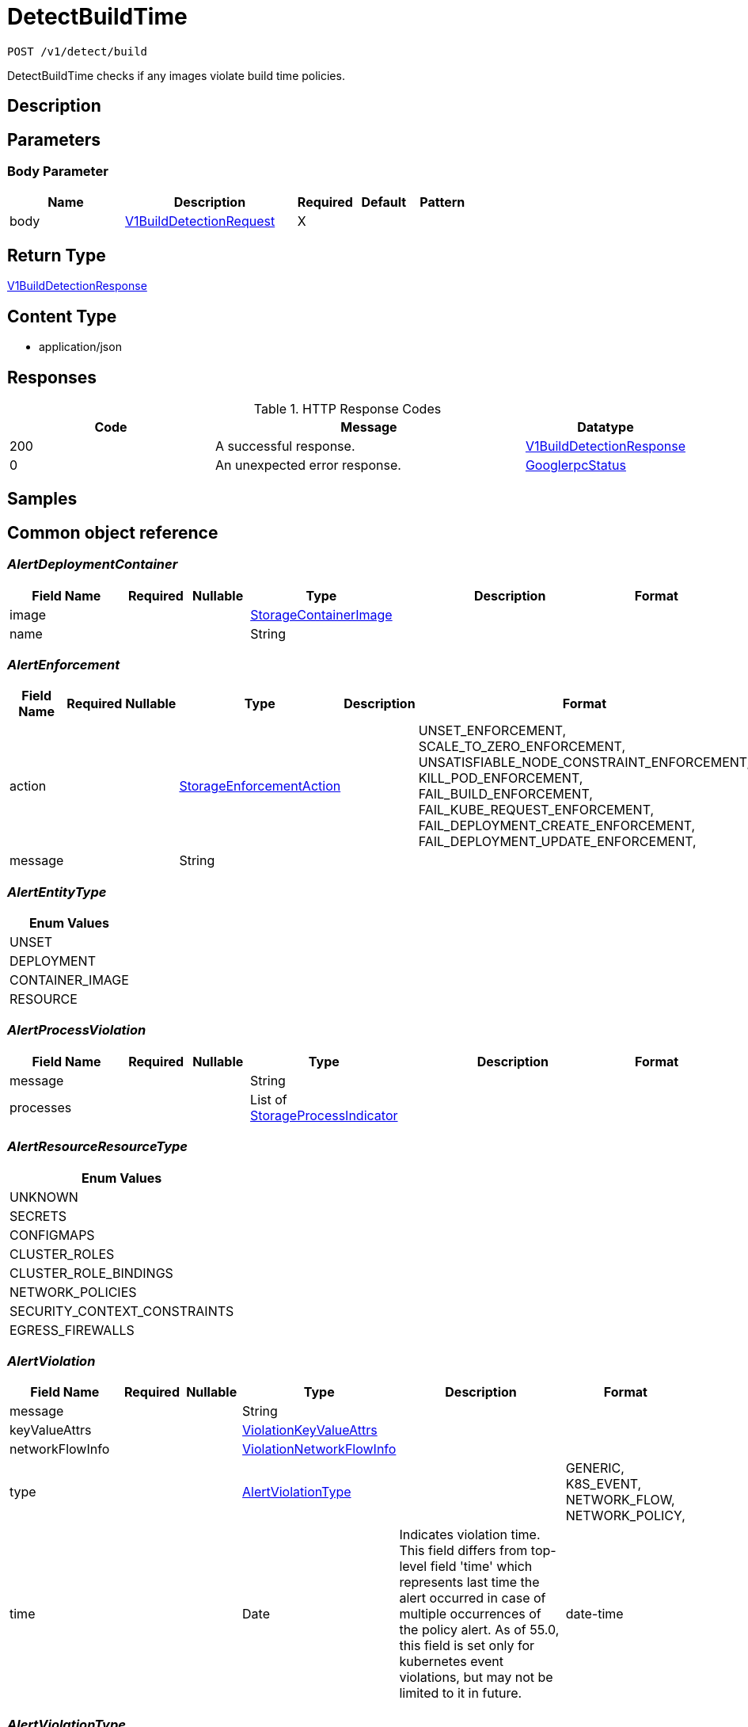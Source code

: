 // Auto-generated by scripts. Do not edit.
:_mod-docs-content-type: ASSEMBLY
:context: _v1_detect_build_post





[id="DetectBuildTime_{context}"]
= DetectBuildTime

:toc: macro
:toc-title:

toc::[]


`POST /v1/detect/build`

DetectBuildTime checks if any images violate build time policies.

== Description







== Parameters


=== Body Parameter

[cols="2,3,1,1,1"]
|===
|Name| Description| Required| Default| Pattern

| body
|  <<V1BuildDetectionRequest_{context}, V1BuildDetectionRequest>>
| X
|
|

|===





== Return Type

<<V1BuildDetectionResponse_{context}, V1BuildDetectionResponse>>


== Content Type

* application/json

== Responses

.HTTP Response Codes
[cols="2,3,1"]
|===
| Code | Message | Datatype


| 200
| A successful response.
|  <<V1BuildDetectionResponse_{context}, V1BuildDetectionResponse>>


| 0
| An unexpected error response.
|  <<GooglerpcStatus_{context}, GooglerpcStatus>>

|===

== Samples









ifdef::internal-generation[]
== Implementation



endif::internal-generation[]


[id="common-object-reference_{context}"]
== Common object reference



[id="AlertDeploymentContainer_{context}"]
=== _AlertDeploymentContainer_
 




[.fields-AlertDeploymentContainer]
[cols="2,1,1,2,4,1"]
|===
| Field Name| Required| Nullable | Type| Description | Format

| image
| 
| 
| <<StorageContainerImage_{context}, StorageContainerImage>>    
| 
|     

| name
| 
| 
|   String  
| 
|     

|===



[id="AlertEnforcement_{context}"]
=== _AlertEnforcement_
 




[.fields-AlertEnforcement]
[cols="2,1,1,2,4,1"]
|===
| Field Name| Required| Nullable | Type| Description | Format

| action
| 
| 
|  <<StorageEnforcementAction_{context}, StorageEnforcementAction>>  
| 
|    UNSET_ENFORCEMENT, SCALE_TO_ZERO_ENFORCEMENT, UNSATISFIABLE_NODE_CONSTRAINT_ENFORCEMENT, KILL_POD_ENFORCEMENT, FAIL_BUILD_ENFORCEMENT, FAIL_KUBE_REQUEST_ENFORCEMENT, FAIL_DEPLOYMENT_CREATE_ENFORCEMENT, FAIL_DEPLOYMENT_UPDATE_ENFORCEMENT,  

| message
| 
| 
|   String  
| 
|     

|===



[id="AlertEntityType_{context}"]
=== _AlertEntityType_
 






[.fields-AlertEntityType]
[cols="1"]
|===
| Enum Values

| UNSET
| DEPLOYMENT
| CONTAINER_IMAGE
| RESOURCE

|===


[id="AlertProcessViolation_{context}"]
=== _AlertProcessViolation_
 




[.fields-AlertProcessViolation]
[cols="2,1,1,2,4,1"]
|===
| Field Name| Required| Nullable | Type| Description | Format

| message
| 
| 
|   String  
| 
|     

| processes
| 
| 
|   List   of <<StorageProcessIndicator_{context}, StorageProcessIndicator>>
| 
|     

|===



[id="AlertResourceResourceType_{context}"]
=== _AlertResourceResourceType_
 






[.fields-AlertResourceResourceType]
[cols="1"]
|===
| Enum Values

| UNKNOWN
| SECRETS
| CONFIGMAPS
| CLUSTER_ROLES
| CLUSTER_ROLE_BINDINGS
| NETWORK_POLICIES
| SECURITY_CONTEXT_CONSTRAINTS
| EGRESS_FIREWALLS

|===


[id="AlertViolation_{context}"]
=== _AlertViolation_
 




[.fields-AlertViolation]
[cols="2,1,1,2,4,1"]
|===
| Field Name| Required| Nullable | Type| Description | Format

| message
| 
| 
|   String  
| 
|     

| keyValueAttrs
| 
| 
| <<ViolationKeyValueAttrs_{context}, ViolationKeyValueAttrs>>    
| 
|     

| networkFlowInfo
| 
| 
| <<ViolationNetworkFlowInfo_{context}, ViolationNetworkFlowInfo>>    
| 
|     

| type
| 
| 
|  <<AlertViolationType_{context}, AlertViolationType>>  
| 
|    GENERIC, K8S_EVENT, NETWORK_FLOW, NETWORK_POLICY,  

| time
| 
| 
|   Date  
| Indicates violation time. This field differs from top-level field 'time' which represents last time the alert occurred in case of multiple occurrences of the policy alert. As of 55.0, this field is set only for kubernetes event violations, but may not be limited to it in future.
| date-time    

|===



[id="AlertViolationType_{context}"]
=== _AlertViolationType_
 






[.fields-AlertViolationType]
[cols="1"]
|===
| Enum Values

| GENERIC
| K8S_EVENT
| NETWORK_FLOW
| NETWORK_POLICY

|===


[id="GooglerpcStatus_{context}"]
=== _GooglerpcStatus_
 




[.fields-GooglerpcStatus]
[cols="2,1,1,2,4,1"]
|===
| Field Name| Required| Nullable | Type| Description | Format

| code
| 
| 
|   Integer  
| 
| int32    

| message
| 
| 
|   String  
| 
|     

| details
| 
| 
|   List   of <<ProtobufAny_{context}, ProtobufAny>>
| 
|     

|===



[id="KeyValueAttrsKeyValueAttr_{context}"]
=== _KeyValueAttrsKeyValueAttr_
 




[.fields-KeyValueAttrsKeyValueAttr]
[cols="2,1,1,2,4,1"]
|===
| Field Name| Required| Nullable | Type| Description | Format

| key
| 
| 
|   String  
| 
|     

| value
| 
| 
|   String  
| 
|     

|===



[id="NetworkFlowInfoEntity_{context}"]
=== _NetworkFlowInfoEntity_
 




[.fields-NetworkFlowInfoEntity]
[cols="2,1,1,2,4,1"]
|===
| Field Name| Required| Nullable | Type| Description | Format

| name
| 
| 
|   String  
| 
|     

| entityType
| 
| 
|  <<StorageNetworkEntityInfoType_{context}, StorageNetworkEntityInfoType>>  
| 
|    UNKNOWN_TYPE, DEPLOYMENT, INTERNET, LISTEN_ENDPOINT, EXTERNAL_SOURCE, INTERNAL_ENTITIES,  

| deploymentNamespace
| 
| 
|   String  
| 
|     

| deploymentType
| 
| 
|   String  
| 
|     

| port
| 
| 
|   Integer  
| 
| int32    

|===



[id="PolicyMitreAttackVectors_{context}"]
=== _PolicyMitreAttackVectors_
 




[.fields-PolicyMitreAttackVectors]
[cols="2,1,1,2,4,1"]
|===
| Field Name| Required| Nullable | Type| Description | Format

| tactic
| 
| 
|   String  
| 
|     

| techniques
| 
| 
|   List   of `string`
| 
|     

|===



[id="ProcessSignalLineageInfo_{context}"]
=== _ProcessSignalLineageInfo_
 




[.fields-ProcessSignalLineageInfo]
[cols="2,1,1,2,4,1"]
|===
| Field Name| Required| Nullable | Type| Description | Format

| parentUid
| 
| 
|   Long  
| 
| int64    

| parentExecFilePath
| 
| 
|   String  
| 
|     

|===



[id="ProtobufAny_{context}"]
=== _ProtobufAny_
 

`Any` contains an arbitrary serialized protocol buffer message along with a
URL that describes the type of the serialized message.

Protobuf library provides support to pack/unpack Any values in the form
of utility functions or additional generated methods of the Any type.

Example 1: Pack and unpack a message in C++.

    Foo foo = ...;
    Any any;
    any.PackFrom(foo);
    ...
    if (any.UnpackTo(&foo)) {
      ...
    }

Example 2: Pack and unpack a message in Java.

    Foo foo = ...;
    Any any = Any.pack(foo);
    ...
    if (any.is(Foo.class)) {
      foo = any.unpack(Foo.class);
    }
    // or ...
    if (any.isSameTypeAs(Foo.getDefaultInstance())) {
      foo = any.unpack(Foo.getDefaultInstance());
    }

 Example 3: Pack and unpack a message in Python.

    foo = Foo(...)
    any = Any()
    any.Pack(foo)
    ...
    if any.Is(Foo.DESCRIPTOR):
      any.Unpack(foo)
      ...

 Example 4: Pack and unpack a message in Go

     foo := &pb.Foo{...}
     any, err := anypb.New(foo)
     if err != nil {
       ...
     }
     ...
     foo := &pb.Foo{}
     if err := any.UnmarshalTo(foo); err != nil {
       ...
     }

The pack methods provided by protobuf library will by default use
'type.googleapis.com/full.type.name' as the type URL and the unpack
methods only use the fully qualified type name after the last '/'
in the type URL, for example "foo.bar.com/x/y.z" will yield type
name "y.z".

==== JSON representation
The JSON representation of an `Any` value uses the regular
representation of the deserialized, embedded message, with an
additional field `@type` which contains the type URL. Example:

    package google.profile;
    message Person {
      string first_name = 1;
      string last_name = 2;
    }

    {
      "@type": "type.googleapis.com/google.profile.Person",
      "firstName": <string>,
      "lastName": <string>
    }

If the embedded message type is well-known and has a custom JSON
representation, that representation will be embedded adding a field
`value` which holds the custom JSON in addition to the `@type`
field. Example (for message [google.protobuf.Duration][]):

    {
      "@type": "type.googleapis.com/google.protobuf.Duration",
      "value": "1.212s"
    }


[.fields-ProtobufAny]
[cols="2,1,1,2,4,1"]
|===
| Field Name| Required| Nullable | Type| Description | Format

| @type
| 
| 
|   String  
| A URL/resource name that uniquely identifies the type of the serialized protocol buffer message. This string must contain at least one \"/\" character. The last segment of the URL's path must represent the fully qualified name of the type (as in `path/google.protobuf.Duration`). The name should be in a canonical form (e.g., leading \".\" is not accepted).  In practice, teams usually precompile into the binary all types that they expect it to use in the context of Any. However, for URLs which use the scheme `http`, `https`, or no scheme, one can optionally set up a type server that maps type URLs to message definitions as follows:  * If no scheme is provided, `https` is assumed. * An HTTP GET on the URL must yield a [google.protobuf.Type][]   value in binary format, or produce an error. * Applications are allowed to cache lookup results based on the   URL, or have them precompiled into a binary to avoid any   lookup. Therefore, binary compatibility needs to be preserved   on changes to types. (Use versioned type names to manage   breaking changes.)  Note: this functionality is not currently available in the official protobuf release, and it is not used for type URLs beginning with type.googleapis.com. As of May 2023, there are no widely used type server implementations and no plans to implement one.  Schemes other than `http`, `https` (or the empty scheme) might be used with implementation specific semantics.
|     

|===



[id="StorageAlert_{context}"]
=== _StorageAlert_
 Next available tag: 24




[.fields-StorageAlert]
[cols="2,1,1,2,4,1"]
|===
| Field Name| Required| Nullable | Type| Description | Format

| id
| 
| 
|   String  
| 
|     

| policy
| 
| 
| <<StoragePolicy_{context}, StoragePolicy>>    
| 
|     

| lifecycleStage
| 
| 
|  <<StorageLifecycleStage_{context}, StorageLifecycleStage>>  
| 
|    DEPLOY, BUILD, RUNTIME,  

| clusterId
| 
| 
|   String  
| 
|     

| clusterName
| 
| 
|   String  
| 
|     

| namespace
| 
| 
|   String  
| 
|     

| namespaceId
| 
| 
|   String  
| 
|     

| deployment
| 
| 
| <<StorageAlertDeployment_{context}, StorageAlertDeployment>>    
| 
|     

| image
| 
| 
| <<StorageContainerImage_{context}, StorageContainerImage>>    
| 
|     

| resource
| 
| 
| <<StorageAlertResource_{context}, StorageAlertResource>>    
| 
|     

| violations
| 
| 
|   List   of <<AlertViolation_{context}, AlertViolation>>
| For run-time phase alert, a maximum of 40 violations are retained.
|     

| processViolation
| 
| 
| <<AlertProcessViolation_{context}, AlertProcessViolation>>    
| 
|     

| enforcement
| 
| 
| <<AlertEnforcement_{context}, AlertEnforcement>>    
| 
|     

| time
| 
| 
|   Date  
| 
| date-time    

| firstOccurred
| 
| 
|   Date  
| 
| date-time    

| resolvedAt
| 
| 
|   Date  
| The time at which the alert was resolved. Only set if ViolationState is RESOLVED.
| date-time    

| state
| 
| 
|  <<StorageViolationState_{context}, StorageViolationState>>  
| 
|    ACTIVE, RESOLVED, ATTEMPTED,  

| platformComponent
| 
| 
|   Boolean  
| 
|     

| entityType
| 
| 
|  <<AlertEntityType_{context}, AlertEntityType>>  
| 
|    UNSET, DEPLOYMENT, CONTAINER_IMAGE, RESOURCE,  

|===



[id="StorageAlertDeployment_{context}"]
=== _StorageAlertDeployment_
 




[.fields-StorageAlertDeployment]
[cols="2,1,1,2,4,1"]
|===
| Field Name| Required| Nullable | Type| Description | Format

| id
| 
| 
|   String  
| 
|     

| name
| 
| 
|   String  
| 
|     

| type
| 
| 
|   String  
| 
|     

| namespace
| 
| 
|   String  
| This field has to be duplicated in Alert for scope management and search.
|     

| namespaceId
| 
| 
|   String  
| This field has to be duplicated in Alert for scope management and search.
|     

| labels
| 
| 
|   Map   of `string`
| 
|     

| clusterId
| 
| 
|   String  
| This field has to be duplicated in Alert for scope management and search.
|     

| clusterName
| 
| 
|   String  
| This field has to be duplicated in Alert for scope management and search.
|     

| containers
| 
| 
|   List   of <<AlertDeploymentContainer_{context}, AlertDeploymentContainer>>
| 
|     

| annotations
| 
| 
|   Map   of `string`
| 
|     

| inactive
| 
| 
|   Boolean  
| 
|     

|===



[id="StorageAlertResource_{context}"]
=== _StorageAlertResource_
 Represents an alert on a kubernetes resource other than a deployment (configmaps, secrets, etc.)




[.fields-StorageAlertResource]
[cols="2,1,1,2,4,1"]
|===
| Field Name| Required| Nullable | Type| Description | Format

| resourceType
| 
| 
|  <<AlertResourceResourceType_{context}, AlertResourceResourceType>>  
| 
|    UNKNOWN, SECRETS, CONFIGMAPS, CLUSTER_ROLES, CLUSTER_ROLE_BINDINGS, NETWORK_POLICIES, SECURITY_CONTEXT_CONSTRAINTS, EGRESS_FIREWALLS,  

| name
| 
| 
|   String  
| 
|     

| clusterId
| 
| 
|   String  
| This field has to be duplicated in Alert for scope management and search.
|     

| clusterName
| 
| 
|   String  
| This field has to be duplicated in Alert for scope management and search.
|     

| namespace
| 
| 
|   String  
| This field has to be duplicated in Alert for scope management and search.
|     

| namespaceId
| 
| 
|   String  
| This field has to be duplicated in Alert for scope management and search.
|     

|===



[id="StorageBooleanOperator_{context}"]
=== _StorageBooleanOperator_
 






[.fields-StorageBooleanOperator]
[cols="1"]
|===
| Enum Values

| OR
| AND

|===


[id="StorageContainerImage_{context}"]
=== _StorageContainerImage_
 Next tag: 12




[.fields-StorageContainerImage]
[cols="2,1,1,2,4,1"]
|===
| Field Name| Required| Nullable | Type| Description | Format

| id
| 
| 
|   String  
| 
|     

| name
| 
| 
| <<StorageImageName_{context}, StorageImageName>>    
| 
|     

| notPullable
| 
| 
|   Boolean  
| 
|     

| isClusterLocal
| 
| 
|   Boolean  
| 
|     

|===



[id="StorageEnforcementAction_{context}"]
=== _StorageEnforcementAction_
 

 - FAIL_KUBE_REQUEST_ENFORCEMENT: FAIL_KUBE_REQUEST_ENFORCEMENT takes effect only if admission control webhook is enabled to listen on exec and port-forward events.
 - FAIL_DEPLOYMENT_CREATE_ENFORCEMENT: FAIL_DEPLOYMENT_CREATE_ENFORCEMENT takes effect only if admission control webhook is configured to enforce on object creates.
 - FAIL_DEPLOYMENT_UPDATE_ENFORCEMENT: FAIL_DEPLOYMENT_UPDATE_ENFORCEMENT takes effect only if admission control webhook is configured to enforce on object updates.




[.fields-StorageEnforcementAction]
[cols="1"]
|===
| Enum Values

| UNSET_ENFORCEMENT
| SCALE_TO_ZERO_ENFORCEMENT
| UNSATISFIABLE_NODE_CONSTRAINT_ENFORCEMENT
| KILL_POD_ENFORCEMENT
| FAIL_BUILD_ENFORCEMENT
| FAIL_KUBE_REQUEST_ENFORCEMENT
| FAIL_DEPLOYMENT_CREATE_ENFORCEMENT
| FAIL_DEPLOYMENT_UPDATE_ENFORCEMENT

|===


[id="StorageEventSource_{context}"]
=== _StorageEventSource_
 






[.fields-StorageEventSource]
[cols="1"]
|===
| Enum Values

| NOT_APPLICABLE
| DEPLOYMENT_EVENT
| AUDIT_LOG_EVENT

|===


[id="StorageExclusion_{context}"]
=== _StorageExclusion_
 




[.fields-StorageExclusion]
[cols="2,1,1,2,4,1"]
|===
| Field Name| Required| Nullable | Type| Description | Format

| name
| 
| 
|   String  
| 
|     

| deployment
| 
| 
| <<StorageExclusionDeployment_{context}, StorageExclusionDeployment>>    
| 
|     

| image
| 
| 
| <<StorageExclusionImage_{context}, StorageExclusionImage>>    
| 
|     

| expiration
| 
| 
|   Date  
| 
| date-time    

|===



[id="StorageExclusionDeployment_{context}"]
=== _StorageExclusionDeployment_
 




[.fields-StorageExclusionDeployment]
[cols="2,1,1,2,4,1"]
|===
| Field Name| Required| Nullable | Type| Description | Format

| name
| 
| 
|   String  
| 
|     

| scope
| 
| 
| <<StorageScope_{context}, StorageScope>>    
| 
|     

|===



[id="StorageExclusionImage_{context}"]
=== _StorageExclusionImage_
 




[.fields-StorageExclusionImage]
[cols="2,1,1,2,4,1"]
|===
| Field Name| Required| Nullable | Type| Description | Format

| name
| 
| 
|   String  
| 
|     

|===



[id="StorageImageName_{context}"]
=== _StorageImageName_
 




[.fields-StorageImageName]
[cols="2,1,1,2,4,1"]
|===
| Field Name| Required| Nullable | Type| Description | Format

| registry
| 
| 
|   String  
| 
|     

| remote
| 
| 
|   String  
| 
|     

| tag
| 
| 
|   String  
| 
|     

| fullName
| 
| 
|   String  
| 
|     

|===



[id="StorageL4Protocol_{context}"]
=== _StorageL4Protocol_
 






[.fields-StorageL4Protocol]
[cols="1"]
|===
| Enum Values

| L4_PROTOCOL_UNKNOWN
| L4_PROTOCOL_TCP
| L4_PROTOCOL_UDP
| L4_PROTOCOL_ICMP
| L4_PROTOCOL_RAW
| L4_PROTOCOL_SCTP
| L4_PROTOCOL_ANY

|===


[id="StorageLifecycleStage_{context}"]
=== _StorageLifecycleStage_
 






[.fields-StorageLifecycleStage]
[cols="1"]
|===
| Enum Values

| DEPLOY
| BUILD
| RUNTIME

|===


[id="StorageNetworkEntityInfoType_{context}"]
=== _StorageNetworkEntityInfoType_
 - INTERNAL_ENTITIES: INTERNAL_ENTITIES is for grouping all internal entities under a single network graph node






[.fields-StorageNetworkEntityInfoType]
[cols="1"]
|===
| Enum Values

| UNKNOWN_TYPE
| DEPLOYMENT
| INTERNET
| LISTEN_ENDPOINT
| EXTERNAL_SOURCE
| INTERNAL_ENTITIES

|===


[id="StoragePolicy_{context}"]
=== _StoragePolicy_
 Next tag: 28




[.fields-StoragePolicy]
[cols="2,1,1,2,4,1"]
|===
| Field Name| Required| Nullable | Type| Description | Format

| id
| 
| 
|   String  
| 
|     

| name
| 
| 
|   String  
| Name of the policy.  Must be unique.
|     

| description
| 
| 
|   String  
| Free-form text description of this policy.
|     

| rationale
| 
| 
|   String  
| 
|     

| remediation
| 
| 
|   String  
| Describes how to remediate a violation of this policy.
|     

| disabled
| 
| 
|   Boolean  
| Toggles whether or not this policy will be executing and actively firing alerts.
|     

| categories
| 
| 
|   List   of `string`
| List of categories that this policy falls under.  Category names must already exist in Central.
|     

| lifecycleStages
| 
| 
|   List   of <<StorageLifecycleStage_{context}, StorageLifecycleStage>>
| Describes which policy lifecylce stages this policy applies to.  Choices are DEPLOY, BUILD, and RUNTIME.
|     

| eventSource
| 
| 
|  <<StorageEventSource_{context}, StorageEventSource>>  
| 
|    NOT_APPLICABLE, DEPLOYMENT_EVENT, AUDIT_LOG_EVENT,  

| exclusions
| 
| 
|   List   of <<StorageExclusion_{context}, StorageExclusion>>
| Define deployments or images that should be excluded from this policy.
|     

| scope
| 
| 
|   List   of <<StorageScope_{context}, StorageScope>>
| Defines clusters, namespaces, and deployments that should be included in this policy.  No scopes defined includes everything.
|     

| severity
| 
| 
|  <<StorageSeverity_{context}, StorageSeverity>>  
| 
|    UNSET_SEVERITY, LOW_SEVERITY, MEDIUM_SEVERITY, HIGH_SEVERITY, CRITICAL_SEVERITY,  

| enforcementActions
| 
| 
|   List   of <<StorageEnforcementAction_{context}, StorageEnforcementAction>>
| FAIL_DEPLOYMENT_CREATE_ENFORCEMENT takes effect only if admission control webhook is configured to enforce on object creates/updates. FAIL_KUBE_REQUEST_ENFORCEMENT takes effect only if admission control webhook is enabled to listen on exec and port-forward events. FAIL_DEPLOYMENT_UPDATE_ENFORCEMENT takes effect only if admission control webhook is configured to enforce on object updates. Lists the enforcement actions to take when a violation from this policy is identified.  Possible value are UNSET_ENFORCEMENT, SCALE_TO_ZERO_ENFORCEMENT, UNSATISFIABLE_NODE_CONSTRAINT_ENFORCEMENT, KILL_POD_ENFORCEMENT, FAIL_BUILD_ENFORCEMENT, FAIL_KUBE_REQUEST_ENFORCEMENT, FAIL_DEPLOYMENT_CREATE_ENFORCEMENT, and. FAIL_DEPLOYMENT_UPDATE_ENFORCEMENT.
|     

| notifiers
| 
| 
|   List   of `string`
| List of IDs of the notifiers that should be triggered when a violation from this policy is identified.  IDs should be in the form of a UUID and are found through the Central API.
|     

| lastUpdated
| 
| 
|   Date  
| 
| date-time    

| SORTName
| 
| 
|   String  
| For internal use only.
|     

| SORTLifecycleStage
| 
| 
|   String  
| For internal use only.
|     

| SORTEnforcement
| 
| 
|   Boolean  
| For internal use only.
|     

| policyVersion
| 
| 
|   String  
| 
|     

| policySections
| 
| 
|   List   of <<StoragePolicySection_{context}, StoragePolicySection>>
| PolicySections define the violation criteria for this policy.
|     

| mitreAttackVectors
| 
| 
|   List   of <<PolicyMitreAttackVectors_{context}, PolicyMitreAttackVectors>>
| 
|     

| criteriaLocked
| 
| 
|   Boolean  
| Read-only field. If true, the policy's criteria fields are rendered read-only.
|     

| mitreVectorsLocked
| 
| 
|   Boolean  
| Read-only field. If true, the policy's MITRE ATT&CK fields are rendered read-only.
|     

| isDefault
| 
| 
|   Boolean  
| Read-only field. Indicates the policy is a default policy if true and a custom policy if false.
|     

| source
| 
| 
|  <<StoragePolicySource_{context}, StoragePolicySource>>  
| 
|    IMPERATIVE, DECLARATIVE,  

|===



[id="StoragePolicyGroup_{context}"]
=== _StoragePolicyGroup_
 




[.fields-StoragePolicyGroup]
[cols="2,1,1,2,4,1"]
|===
| Field Name| Required| Nullable | Type| Description | Format

| fieldName
| 
| 
|   String  
| Defines which field on a deployment or image this PolicyGroup evaluates.  See https://docs.openshift.com/acs/operating/manage-security-policies.html#policy-criteria_manage-security-policies for a complete list of possible values.
|     

| booleanOperator
| 
| 
|  <<StorageBooleanOperator_{context}, StorageBooleanOperator>>  
| 
|    OR, AND,  

| negate
| 
| 
|   Boolean  
| Determines if the evaluation of this PolicyGroup is negated.  Default to false.
|     

| values
| 
| 
|   List   of <<StoragePolicyValue_{context}, StoragePolicyValue>>
| 
|     

|===



[id="StoragePolicySection_{context}"]
=== _StoragePolicySection_
 




[.fields-StoragePolicySection]
[cols="2,1,1,2,4,1"]
|===
| Field Name| Required| Nullable | Type| Description | Format

| sectionName
| 
| 
|   String  
| 
|     

| policyGroups
| 
| 
|   List   of <<StoragePolicyGroup_{context}, StoragePolicyGroup>>
| The set of policies groups that make up this section.  Each group can be considered an individual criterion.
|     

|===



[id="StoragePolicySource_{context}"]
=== _StoragePolicySource_
 






[.fields-StoragePolicySource]
[cols="1"]
|===
| Enum Values

| IMPERATIVE
| DECLARATIVE

|===


[id="StoragePolicyValue_{context}"]
=== _StoragePolicyValue_
 




[.fields-StoragePolicyValue]
[cols="2,1,1,2,4,1"]
|===
| Field Name| Required| Nullable | Type| Description | Format

| value
| 
| 
|   String  
| 
|     

|===



[id="StorageProcessIndicator_{context}"]
=== _StorageProcessIndicator_
 Next available tag: 13




[.fields-StorageProcessIndicator]
[cols="2,1,1,2,4,1"]
|===
| Field Name| Required| Nullable | Type| Description | Format

| id
| 
| 
|   String  
| 
|     

| deploymentId
| 
| 
|   String  
| 
|     

| containerName
| 
| 
|   String  
| 
|     

| podId
| 
| 
|   String  
| 
|     

| podUid
| 
| 
|   String  
| 
|     

| signal
| 
| 
| <<StorageProcessSignal_{context}, StorageProcessSignal>>    
| 
|     

| clusterId
| 
| 
|   String  
| 
|     

| namespace
| 
| 
|   String  
| 
|     

| containerStartTime
| 
| 
|   Date  
| 
| date-time    

| imageId
| 
| 
|   String  
| 
|     

|===



[id="StorageProcessSignal_{context}"]
=== _StorageProcessSignal_
 




[.fields-StorageProcessSignal]
[cols="2,1,1,2,4,1"]
|===
| Field Name| Required| Nullable | Type| Description | Format

| id
| 
| 
|   String  
| A unique UUID for identifying the message We have this here instead of at the top level because we want to have each message to be self contained.
|     

| containerId
| 
| 
|   String  
| 
|     

| time
| 
| 
|   Date  
| 
| date-time    

| name
| 
| 
|   String  
| 
|     

| args
| 
| 
|   String  
| 
|     

| execFilePath
| 
| 
|   String  
| 
|     

| pid
| 
| 
|   Long  
| 
| int64    

| uid
| 
| 
|   Long  
| 
| int64    

| gid
| 
| 
|   Long  
| 
| int64    

| lineage
| 
| 
|   List   of `string`
| 
|     

| scraped
| 
| 
|   Boolean  
| 
|     

| lineageInfo
| 
| 
|   List   of <<ProcessSignalLineageInfo_{context}, ProcessSignalLineageInfo>>
| 
|     

|===



[id="StorageScope_{context}"]
=== _StorageScope_
 




[.fields-StorageScope]
[cols="2,1,1,2,4,1"]
|===
| Field Name| Required| Nullable | Type| Description | Format

| cluster
| 
| 
|   String  
| 
|     

| namespace
| 
| 
|   String  
| 
|     

| label
| 
| 
| <<StorageScopeLabel_{context}, StorageScopeLabel>>    
| 
|     

|===



[id="StorageScopeLabel_{context}"]
=== _StorageScopeLabel_
 




[.fields-StorageScopeLabel]
[cols="2,1,1,2,4,1"]
|===
| Field Name| Required| Nullable | Type| Description | Format

| key
| 
| 
|   String  
| 
|     

| value
| 
| 
|   String  
| 
|     

|===



[id="StorageSeverity_{context}"]
=== _StorageSeverity_
 






[.fields-StorageSeverity]
[cols="1"]
|===
| Enum Values

| UNSET_SEVERITY
| LOW_SEVERITY
| MEDIUM_SEVERITY
| HIGH_SEVERITY
| CRITICAL_SEVERITY

|===


[id="StorageViolationState_{context}"]
=== _StorageViolationState_
 






[.fields-StorageViolationState]
[cols="1"]
|===
| Enum Values

| ACTIVE
| RESOLVED
| ATTEMPTED

|===


[id="V1BuildDetectionRequest_{context}"]
=== _V1BuildDetectionRequest_
 




[.fields-V1BuildDetectionRequest]
[cols="2,1,1,2,4,1"]
|===
| Field Name| Required| Nullable | Type| Description | Format

| image
| 
| 
| <<StorageContainerImage_{context}, StorageContainerImage>>    
| 
|     

| imageName
| 
| 
|   String  
| 
|     

| noExternalMetadata
| 
| 
|   Boolean  
| 
|     

| sendNotifications
| 
| 
|   Boolean  
| 
|     

| force
| 
| 
|   Boolean  
| 
|     

| policyCategories
| 
| 
|   List   of `string`
| 
|     

| cluster
| 
| 
|   String  
| Cluster to delegate scan to, may be the cluster's name or ID.
|     

|===



[id="V1BuildDetectionResponse_{context}"]
=== _V1BuildDetectionResponse_
 




[.fields-V1BuildDetectionResponse]
[cols="2,1,1,2,4,1"]
|===
| Field Name| Required| Nullable | Type| Description | Format

| alerts
| 
| 
|   List   of <<StorageAlert_{context}, StorageAlert>>
| 
|     

|===



[id="ViolationKeyValueAttrs_{context}"]
=== _ViolationKeyValueAttrs_
 




[.fields-ViolationKeyValueAttrs]
[cols="2,1,1,2,4,1"]
|===
| Field Name| Required| Nullable | Type| Description | Format

| attrs
| 
| 
|   List   of <<KeyValueAttrsKeyValueAttr_{context}, KeyValueAttrsKeyValueAttr>>
| 
|     

|===



[id="ViolationNetworkFlowInfo_{context}"]
=== _ViolationNetworkFlowInfo_
 




[.fields-ViolationNetworkFlowInfo]
[cols="2,1,1,2,4,1"]
|===
| Field Name| Required| Nullable | Type| Description | Format

| protocol
| 
| 
|  <<StorageL4Protocol_{context}, StorageL4Protocol>>  
| 
|    L4_PROTOCOL_UNKNOWN, L4_PROTOCOL_TCP, L4_PROTOCOL_UDP, L4_PROTOCOL_ICMP, L4_PROTOCOL_RAW, L4_PROTOCOL_SCTP, L4_PROTOCOL_ANY,  

| source
| 
| 
| <<NetworkFlowInfoEntity_{context}, NetworkFlowInfoEntity>>    
| 
|     

| destination
| 
| 
| <<NetworkFlowInfoEntity_{context}, NetworkFlowInfoEntity>>    
| 
|     

|===



